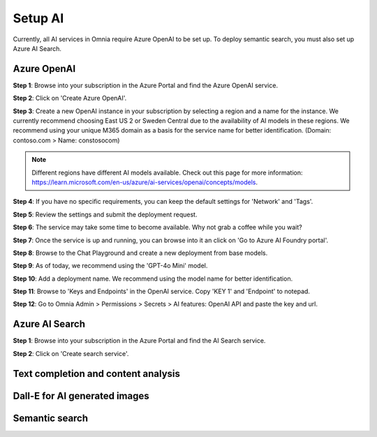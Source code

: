 Setup AI
=====================================

Currently, all AI services in Omnia require Azure OpenAI to be set up. To deploy semantic search, you must also set up Azure AI Search.

Azure OpenAI
-------------------------------------

**Step 1**: Browse into your subscription in the Azure Portal and find the Azure OpenAI service.

.. image:: 01-create-azure-openai.png

**Step 2**: Click on 'Create Azure OpenAI'.

**Step 3**: Create a new OpenAI instance in your subscription by selecting a region and a name for the instance.
We currently recommend choosing East US 2 or Sweden Central due to the availability of AI models in these regions.
We recommend using your unique M365 domain as a basis for the service name for better identification. (Domain: contoso.com > Name: constosocom)

.. Note:: Different regions have different AI models available. Check out this page for more information: https://learn.microsoft.com/en-us/azure/ai-services/openai/concepts/models.

.. image:: 02-create-azure-openai.png

**Step 4**: If you have no specific requirements, you can keep the default settings for 'Network' and 'Tags'.

.. image:: 03-create-azure-openai.png
.. image:: 04-create-azure-openai.png

**Step 5**: Review the settings and submit the deployment request.

**Step 6**: The service may take some time to become available. Why not grab a coffee while you wait?

**Step 7**: Once the service is up and running, you can browse into it an click on 'Go to Azure AI Foundry portal'.

.. image:: 05-create-azure-openai.png

**Step 8**: Browse to the Chat Playground and create a new deployment from base models.

.. image:: 06-create-azure-openai.png

**Step 9**: As of today, we recommend using the 'GPT-4o Mini' model.

.. image:: 07-create-azure-openai.png

**Step 10**: Add a deployment name. We recommend using the model name for better identification.

.. image:: 08-create-azure-openai.png

**Step 11**: Browse to 'Keys and Endpoints' in the OpenAI service. Copy 'KEY 1' and 'Endpoint' to notepad.

.. image:: 09-configure-azure-openai.png

**Step 12**: Go to Omnia Admin > Permissions > Secrets > AI features: OpenAI API and paste the key and url.

.. image:: 10-configure-azure-openai.png

Azure AI Search
-------------------------------------

**Step 1**: Browse into your subscription in the Azure Portal and find the AI Search service.

.. image:: 11-create-azure-aisearch.png

**Step 2**: Click on 'Create search service'.

Text completion and content analysis
-------------------------------------

Dall-E for AI generated images
-------------------------------------

Semantic search
-------------------------------------